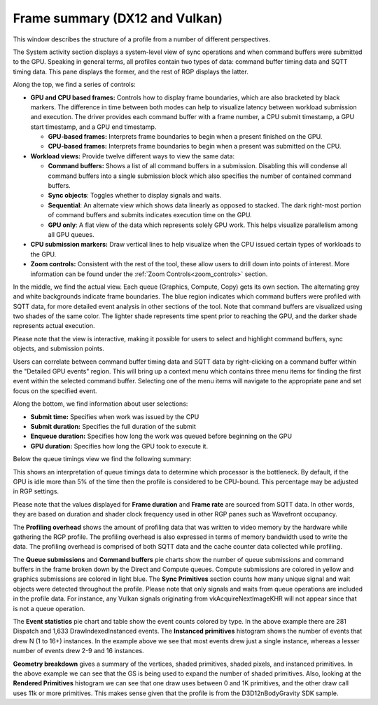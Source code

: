 Frame summary (DX12 and Vulkan)
-------------------------------

This window describes the structure of a profile from a number of
different perspectives.

.. image:: media_rgp/rgp_frame_summary_1.png

The System activity section displays a system-level view of sync
operations and when command buffers were submitted to the GPU. Speaking
in general terms, all profiles contain two types of data: command buffer
timing data and SQTT timing data. This pane displays the former, and the
rest of RGP displays the latter.

Along the top, we find a series of controls:

-  **GPU and CPU based frames:** Controls how to display frame
   boundaries, which are also bracketed by black markers. The difference
   in time between both modes can help to visualize latency between
   workload submission and execution. The driver provides each command
   buffer with a frame number, a CPU submit timestamp, a GPU start
   timestamp, and a GPU end timestamp.

   -  **GPU-based frames:** Interprets frame boundaries to begin when
      a present finished on the GPU.

   -  **CPU-based frames:** Interprets frame boundaries to begin when
      a present was submitted on the CPU.

-  **Workload views:** Provide twelve different ways to view the same data:

   -  **Command buffers:** Shows a list of all command buffers in a
      submission. Disabling this will condense all command buffers into
      a single submission block which also specifies the number of
      contained command buffers.

   -  **Sync objects**: Toggles whether to display signals and waits.

   -  **Sequential**: An alternate view which shows data linearly as
      opposed to stacked. The dark right-most portion of command buffers
      and submits indicates execution time on the GPU.

   -  **GPU only**: A flat view of the data which represents solely GPU
      work. This helps visualize parallelism among all GPU queues.

-  **CPU submission markers:** Draw vertical lines to help visualize
   when the CPU issued certain types of workloads to the GPU.

-  **Zoom controls:** Consistent with the rest of the tool, these allow
   users to drill down into points of interest. More information can be
   found under the :ref:`Zoom Controls<zoom_controls>` section.

In the middle, we find the actual view. Each queue (Graphics,
Compute, Copy) gets its own section. The alternating grey and white
backgrounds indicate frame boundaries. The blue region indicates
which command buffers were profiled with SQTT data, for more detailed
event analysis in other sections of the tool. Note that command
buffers are visualized using two shades of the same color. The
lighter shade represents time spent prior to reaching the GPU, and
the darker shade represents actual execution.

Please note that the view is interactive, making it possible for users to
select and highlight command buffers, sync objects, and submission
points.

Users can correlate between command buffer timing data and SQTT data by
right-clicking on a command buffer within the "Detailed GPU events" region.
This will bring up a context menu which contains three menu items for
finding the first event within the selected command buffer. Selecting one
of the menu items will navigate to the appropriate pane and set focus on
the specified event.

Along the bottom, we find information about user selections:

-  **Submit time:** Specifies when work was issued by the CPU

-  **Submit duration:** Specifies the full duration of the submit

-  **Enqueue duration:** Specifies how long the work was queued before
   beginning on the GPU

-  **GPU duration:** Specifies how long the GPU took to execute it.

Below the queue timings view we find the following summary:

.. image:: media_rgp/rgp_frame_summary_2.png
..

This shows an interpretation of queue timings data to determine which
processor is the bottleneck. By default, if the GPU is idle more than
5% of the time then the profile is considered to be CPU-bound. This
percentage may be adjusted in RGP settings.

Please note that the values displayed for **Frame duration** and
**Frame rate** are sourced from SQTT data. In other words, they are
based on duration and shader clock frequency used in other RGP panes
such as Wavefront occupancy.

The **Profiling overhead** shows the amount of profiling data that was
written to video memory by the hardware while gathering the RGP profile.
The profiling overhead is also expressed in terms of memory bandwidth used
to write the data. The profiling overhead is comprised of both SQTT data
and the cache counter data collected while profiling.

The **Queue submissions** and **Command buffers** pie charts show the
number of queue submissions and command buffers in the frame broken down
by the Direct and Compute queues. Compute submissions are colored in yellow
and graphics submissions are colored in light blue. The **Sync Primitives**
section counts how many unique signal and wait objects were detected
throughout the profile. Please note that only signals and waits from queue
operations are included in the profile data. For instance, any Vulkan
signals originating from vkAcquireNextImageKHR will not appear since that is
not a queue operation.

.. image:: media_rgp/rgp_frame_summary_3.png
..

The **Event statistics** pie chart and table show the event counts
colored by type. In the above example there are 281 Dispatch and
1,633 DrawIndexedInstanced events. The **Instanced primitives**
histogram shows the number of events that drew N (1 to 16+)
instances. In the example above we see that most events drew just a
single instance, whereas a lesser number of events drew 2-9 and 16
instances.

.. image:: media_rgp/rgp_frame_summary_4.png
..

**Geometry breakdown** gives a summary of the vertices,
shaded primitives, shaded pixels, and instanced primitives. In the
above example we can see that the GS is being used to expand the
number of shaded primitives. Also, looking at the **Rendered
Primitives** histogram we can see that one draw uses between 0 and 1K
primitives, and the other draw call uses 11k or more primitives. This
makes sense given that the profile is from the D3D12nBodyGravity SDK
sample.